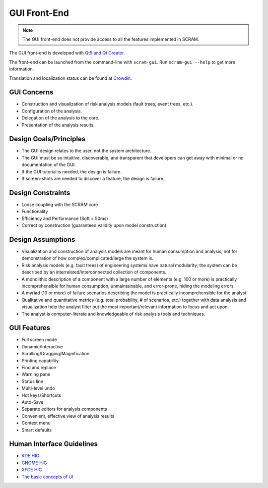 #############
GUI Front-End
#############

.. note::
    The GUI front-end does not provide access
    to all the features implemented in SCRAM.

The GUI front-end is developed with `Qt5 and Qt Creator`_.

.. _Qt5 and Qt Creator: https://www.qt.io/developers/

The front-end can be launched from the command-line with ``scram-gui``.
Run ``scram-gui --help`` to get more information.

Translation and localization status can be found at `Crowdin`_.

.. _Crowdin: https://crowdin.com/project/scram


GUI Concerns
============

- Construction and visualization of risk analysis models
  (fault trees, event trees, etc.).

- Configuration of the analysis.

- Delegation of the analysis to the core.

- Presentation of the analysis results.


Design Goals/Principles
=======================

- The GUI design relates to the user,
  not the system architecture.

- The GUI must be so intuitive, discoverable, and transparent
  that developers can get away with minimal or no documentation of the GUI.

- If the GUI tutorial is needed,
  the design is failure.

- If screen-shots are needed to discover a feature,
  the design is failure.


Design Constraints
==================

- Loose coupling with the SCRAM core

- Functionality

- Efficiency and Performance (Soft = 50ms)

- Correct by construction (guaranteed validity upon model construction).


Design Assumptions
==================

- Visualization and construction of analysis models
  are meant for human consumption and analysis,
  not for demonstration of how complex/complicated/large the system is.

- Risk analysis models (e.g. fault trees) of engineering systems
  have natural modularity;
  the system can be described by an interrelated/interconnected collection of components.

- A monolithic description of a component with a large number of elements (e.g. 100 or more)
  is practically incomprehensible for human consumption, unmaintainable,
  and error-prone, hiding the modeling errors.

- A myriad (10 or more) of failure scenarios describing the model
  is practically incomprehensible for the analyst.

- Qualitative and quantitative metrics (e.g. total probability, # of scenarios, etc.)
  together with data analysis and visualization help the analyst
  filter out the most important/relevant information to focus and act upon.

- The analyst is computer-literate
  and knowledgeable of risk analysis tools and techniques.


GUI Features
============

- Full screen mode
- Dynamic/Interactive
- Scrolling/Dragging/Magnification
- Printing capability
- Find and replace
- Warning pane
- Status line
- Multi-level undo
- Hot keys/Shortcuts
- Auto-Save
- Separate editors for analysis components
- Convenient, effective view of analysis results
- Context menu
- Smart defaults


Human Interface Guidelines
==========================

- `KDE HIG <https://techbase.kde.org/Projects/Usability/HIG/>`_
- `GNOME HIG <https://developer.gnome.org/hig/stable/>`_
- `XFCE HIG <https://wiki.xfce.org/dev/hig/general>`_
- `The basic concepts of UI`_

.. _The basic concepts of UI: https://www.usability.gov/what-and-why/user-interface-design.html
